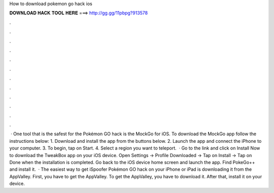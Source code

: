 How to download pokemon go hack ios

𝐃𝐎𝐖𝐍𝐋𝐎𝐀𝐃 𝐇𝐀𝐂𝐊 𝐓𝐎𝐎𝐋 𝐇𝐄𝐑𝐄 ===> http://gg.gg/11pbpg?913578

.

.

.

.

.

.

.

.

.

.

.

.

 · One tool that is the safest for the Pokémon GO hack is the MockGo for iOS. To download the MockGo app follow the instructions below: 1. Download and install the app from the buttons below. 2. Launch the app and connect the iPhone to your computer. 3. To begin, tap on Start. 4. Select a region you want to teleport.  · Go to the link  and click on Install Now to download the TweakBox app on your iOS device. Open Settings -> Profile Downloaded -> Tap on Install -> Tap on Done when the installation is completed. Go back to the iOS device home screen and launch the app. Find PokeGo++ and install it.  · The easiest way to get iSpoofer Pokémon GO hack on your iPhone or iPad is downloading it from the AppValley. First, you have to get the AppValley. To get the AppValley, you have to download it. After that, install it on your device.